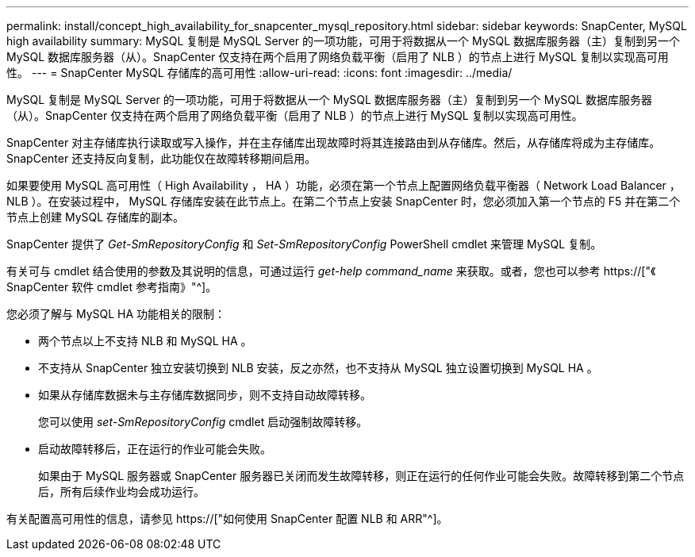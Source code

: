 ---
permalink: install/concept_high_availability_for_snapcenter_mysql_repository.html 
sidebar: sidebar 
keywords: SnapCenter, MySQL high availability 
summary: MySQL 复制是 MySQL Server 的一项功能，可用于将数据从一个 MySQL 数据库服务器（主）复制到另一个 MySQL 数据库服务器（从）。SnapCenter 仅支持在两个启用了网络负载平衡（启用了 NLB ）的节点上进行 MySQL 复制以实现高可用性。 
---
= SnapCenter MySQL 存储库的高可用性
:allow-uri-read: 
:icons: font
:imagesdir: ../media/


[role="lead"]
MySQL 复制是 MySQL Server 的一项功能，可用于将数据从一个 MySQL 数据库服务器（主）复制到另一个 MySQL 数据库服务器（从）。SnapCenter 仅支持在两个启用了网络负载平衡（启用了 NLB ）的节点上进行 MySQL 复制以实现高可用性。

SnapCenter 对主存储库执行读取或写入操作，并在主存储库出现故障时将其连接路由到从存储库。然后，从存储库将成为主存储库。SnapCenter 还支持反向复制，此功能仅在故障转移期间启用。

如果要使用 MySQL 高可用性（ High Availability ， HA ）功能，必须在第一个节点上配置网络负载平衡器（ Network Load Balancer ， NLB ）。在安装过程中， MySQL 存储库安装在此节点上。在第二个节点上安装 SnapCenter 时，您必须加入第一个节点的 F5 并在第二个节点上创建 MySQL 存储库的副本。

SnapCenter 提供了 _Get-SmRepositoryConfig_ 和 _Set-SmRepositoryConfig_ PowerShell cmdlet 来管理 MySQL 复制。

有关可与 cmdlet 结合使用的参数及其说明的信息，可通过运行 _get-help command_name_ 来获取。或者，您也可以参考 https://["《 SnapCenter 软件 cmdlet 参考指南》"^]。

您必须了解与 MySQL HA 功能相关的限制：

* 两个节点以上不支持 NLB 和 MySQL HA 。
* 不支持从 SnapCenter 独立安装切换到 NLB 安装，反之亦然，也不支持从 MySQL 独立设置切换到 MySQL HA 。
* 如果从存储库数据未与主存储库数据同步，则不支持自动故障转移。
+
您可以使用 _set-SmRepositoryConfig_ cmdlet 启动强制故障转移。

* 启动故障转移后，正在运行的作业可能会失败。
+
如果由于 MySQL 服务器或 SnapCenter 服务器已关闭而发生故障转移，则正在运行的任何作业可能会失败。故障转移到第二个节点后，所有后续作业均会成功运行。



有关配置高可用性的信息，请参见 https://["如何使用 SnapCenter 配置 NLB 和 ARR"^]。
